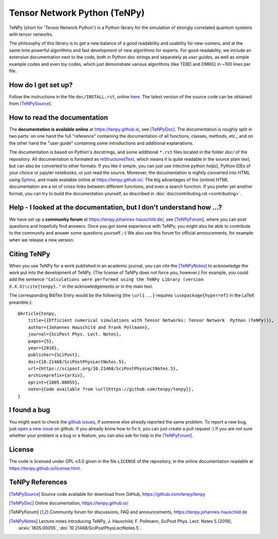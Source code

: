 Tensor Network Python (TeNPy)
=============================

.. image:: https://travis-ci.org/tenpy/tenpy.svg?branch=master
    :target: https://travis-ci.org/tenpy/tenpy

TeNPy (short for 'Tensor Network Python') is a Python library for the simulation of strongly correlated quantum systems with tensor networks.

The philosophy of this library is to get a new balance of a good readability and usability for new-comers, and at the same time powerful algorithms and fast development of new algorithms for experts.
For good readability, we include an extensive documentation next to the code, both in Python doc strings and separately as `user guides`, as well as simple example codes and even toy codes, which just demonstrate various algorithms (like TEBD and DMRG) in ~100 lines per file.

How do I get set up?
--------------------
Follow the instructions in the file ``doc/INSTALL.rst``, online `here <https://tenpy.github.io/INSTALL.html>`_.
The latest version of the source code can be obtained from [TeNPySource]_.

How to read the documentation
-----------------------------
The **documentation is available online** at https://tenpy.github.io, see [TeNPyDoc]_.
The documentation is roughly split in two parts: on one hand the full "reference" containing the documentation of all functions,
classes, methods, etc., and on the other hand the "user guide" containing some introductions and additional explanations.

The documentation is based on Python's docstrings, and some additional ``*.rst`` files located in the folder `doc/` of the repository.
All documentation is formated as `reStructuredText <http://www.sphinx-doc.org/en/stable/rest.html>`_,
which means it is quite readable in the source plain text, but can also be converted to other formats.
If you like it simple, you can just use intective python `help()`, Python IDEs of your choice or jupyter notebooks, or just read the source.
Moreover, the documentation is nightly converted into HTML using `Sphinx <http://www.sphinx-doc.org>`_, and made available online at https://tenpy.github.io/.
The big advantages of the (online) HTML documentation are a lot of cross-links between different functions, and even a search function.
If you prefer yet another format, you can try to build the documentation yourself, as described in :doc:`doc/contributing.rst <contributing>`.

Help - I looked at the documentation, but I don't understand how ...?
---------------------------------------------------------------------
We have set up a **community forum** at https://tenpy.johannes-hauschild.de/, see [TeNPyForum]_, 
where you can post questions and hopefully find answers.
Once you got some experience with TeNPy, you might also be able to contribute to the community and answer some questions yourself ;-)
We also use this forum for official annoucements, for example when we release a new version.

Citing TeNPy
------------
When you use TeNPy for a work published in an academic journal, you can cite the [TeNPyNotes]_ to acknowledge the work put into the development of TeNPy.
(The license of TeNPy does not force you, however.)
For example, you could add the sentence ``"Calculations were performed using the TeNPy Library (version X.X.X)\cite{tenpy}."`` in the acknowledgements or in the main text.

The corresponding BibTex Entry would be the following (the ``\url{...}`` requires ``\usepackage{hyperref}`` in the LaTeX preamble.)::

    @Article{tenpy,
        title={{Efficient numerical simulations with Tensor Networks: Tensor Network  Python (TeNPy)}},
        author={Johannes Hauschild and Frank Pollmann},
        journal={SciPost Phys. Lect. Notes},
        pages={5},
        year={2018},
        publisher={SciPost},
        doi={10.21468/SciPostPhysLectNotes.5},
        url={https://scipost.org/10.21468/SciPostPhysLectNotes.5},
        archiveprefix={arXiv},
        eprint={1805.00055},
        note={Code available from \url{https://github.com/tenpy/tenpy}},
    }


I found a bug
-------------
You might want to check the `github issues <https://github.com/tenpy/tenpy/issues>`_, if someone else already reported the same problem.
To report a new bug, just `open a new issue <https://github.com/tenpy/tenpy/issues/new>`_ on github.
If you already know how to fix it, you can just create a pull request :)
If you are not sure whether your problem is a bug or a feature, you can also ask for help in the [TeNPyForum]_.

License
-------
The code is licensed under GPL-v3.0 given in the file ``LICENSE`` of the repository, 
in the online documentation readable at https://tenpy.github.io/license.html.

TeNPy References
----------------

.. [TeNPySource] Source code available for download from GitHub, https://github.com/tenpy/tenpy
.. [TeNPyDoc] Online documentation, https://tenpy.github.io/
.. [TeNPyForum] Community forum for discussions, FAQ and announcements, https://tenpy.johannes-hauschild.de
.. [TeNPyNotes] Lecture notes introducing TeNPy, J. Hauschild, F. Pollmann, SciPost Phys. Lect. Notes 5 (2018),
     :arxiv:`1805.00055`, :doi:`10.21468/SciPostPhysLectNotes.5`.
